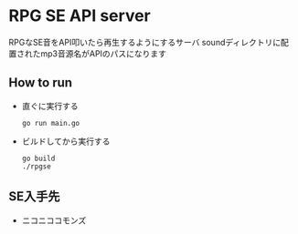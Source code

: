 * RPG SE API server
  RPGなSE音をAPI叩いたら再生するようにするサーバ
  soundディレクトリに配置されたmp3音源名がAPIのパスになります

** How to run
   - 直ぐに実行する
     #+BEGIN_SRC shell
   go run main.go
   #+END_SRC

   - ビルドしてから実行する
     #+BEGIN_SRC shell
     go build
     ./rpgse
     #+END_SRC


** SE入手先
- ニコニココモンズ

